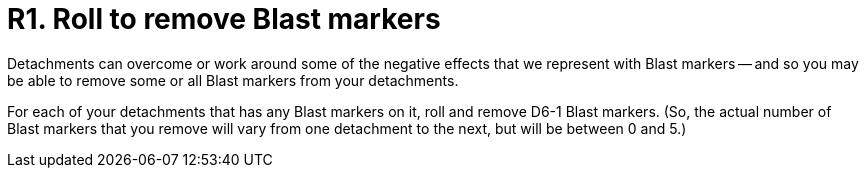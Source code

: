 = R1. Roll to remove Blast markers

Detachments can overcome or work around some of the negative effects that we represent with Blast markers -- and so you may be able to remove some or all Blast markers from your detachments.

For each of your detachments that has any Blast markers on it, roll and remove D6-1 Blast markers.
(So, the actual number of Blast markers that you remove will vary from one detachment to the next, but will be between 0 and 5.)